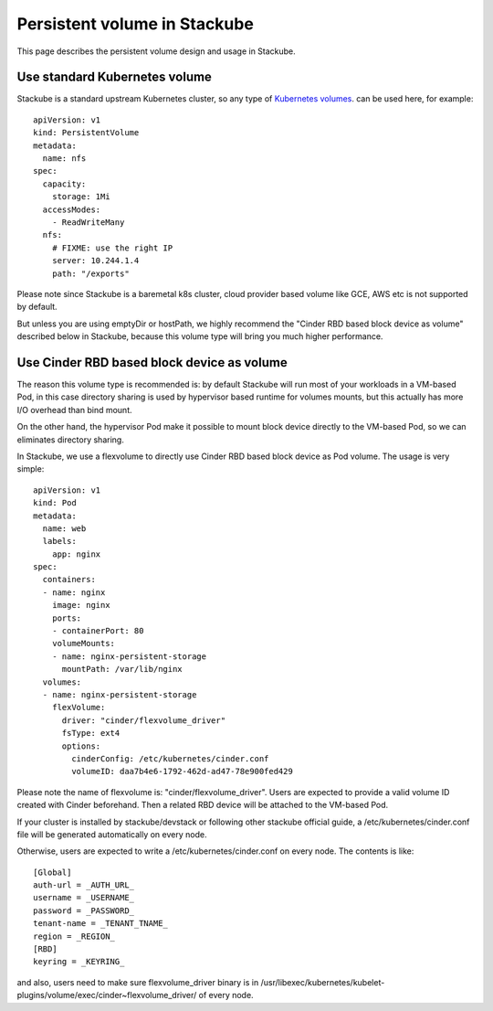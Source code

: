 Persistent volume in Stackube
=====================================

This page describes the persistent volume design and usage in Stackube.

=================
Use standard Kubernetes volume
=================

Stackube is a standard upstream Kubernetes cluster, so any type of `Kubernetes volumes 
<https://kubernetes.io/docs/concepts/storage/volumes/>`_. can be used here, for example:
::

  apiVersion: v1
  kind: PersistentVolume
  metadata:
    name: nfs
  spec:
    capacity:
      storage: 1Mi
    accessModes:
      - ReadWriteMany
    nfs:
      # FIXME: use the right IP
      server: 10.244.1.4
      path: "/exports"

Please note since Stackube is a baremetal k8s cluster, cloud provider based volume like GCE, AWS etc is not supported by default.

But unless you are using emptyDir or hostPath, we highly recommend the "Cinder RBD based block device as volume" described below in Stackube, because this volume type will bring you much higher performance.

==================================
Use Cinder RBD based block device as volume
==================================

The reason this volume type is recommended is: by default Stackube will run most of your workloads in a VM-based Pod, in this case directory sharing is used by hypervisor based runtime for volumes mounts, but this actually has more I/O overhead than bind mount. 

On the other hand, the hypervisor Pod make it possible to mount block device directly to the VM-based Pod, so we can eliminates directory sharing.

In Stackube, we use a flexvolume to directly use Cinder RBD based block device as Pod volume. The usage is very simple:

::

  apiVersion: v1
  kind: Pod
  metadata:
    name: web
    labels:
      app: nginx
  spec:
    containers:
    - name: nginx
      image: nginx
      ports:
      - containerPort: 80
      volumeMounts:
      - name: nginx-persistent-storage
        mountPath: /var/lib/nginx
    volumes:
    - name: nginx-persistent-storage
      flexVolume:
        driver: "cinder/flexvolume_driver"
        fsType: ext4
        options:
          cinderConfig: /etc/kubernetes/cinder.conf
          volumeID: daa7b4e6-1792-462d-ad47-78e900fed429

Please note the name of flexvolume is: "cinder/flexvolume_driver". Users are expected to provide a valid volume ID created with Cinder beforehand. Then a related RBD device will be attached to the VM-based Pod.

If your cluster is installed by stackube/devstack or following other stackube official guide, a /etc/kubernetes/cinder.conf file will be generated automatically on every node. 

Otherwise, users are expected to write a /etc/kubernetes/cinder.conf on every node. The contents is like:

::

  [Global]
  auth-url = _AUTH_URL_
  username = _USERNAME_
  password = _PASSWORD_
  tenant-name = _TENANT_TNAME_
  region = _REGION_
  [RBD]
  keyring = _KEYRING_


and also, users need to make sure flexvolume_driver binary is in /usr/libexec/kubernetes/kubelet-plugins/volume/exec/cinder~flexvolume_driver/ of every node.

